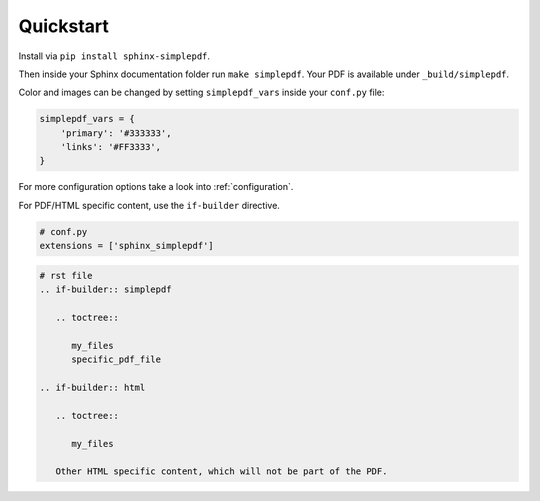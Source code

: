 Quickstart
==========

Install via ``pip install sphinx-simplepdf``.

Then inside your Sphinx documentation folder run ``make simplepdf``. Your PDF is available under ``_build/simplepdf``.

Color and images can be changed by setting ``simplepdf_vars`` inside your ``conf.py`` file:

.. code-block:: python

   simplepdf_vars = {
       'primary': '#333333',
       'links': '#FF3333',
   }

For more configuration options take a look into :ref:`configuration`.

For PDF/HTML specific content, use the ``if-builder`` directive.

.. code-block:: python

   # conf.py
   extensions = ['sphinx_simplepdf']

.. code-block:: rst

   # rst file
   .. if-builder:: simplepdf

      .. toctree::

         my_files
         specific_pdf_file

   .. if-builder:: html

      .. toctree::

         my_files

      Other HTML specific content, which will not be part of the PDF.
